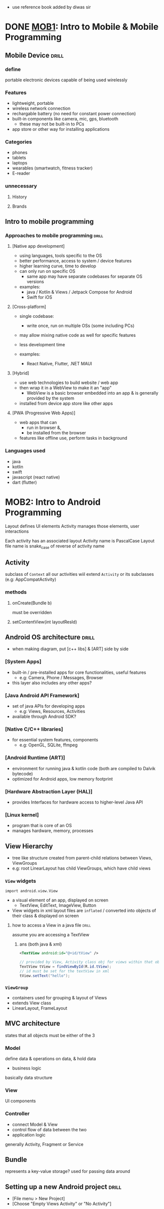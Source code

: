 - use reference book added by diwas sir
* DONE [[https://drive.google.com/file/d/1d6rFkpTTPRpHBu6C2mRywEYJE5Q59I7d/view][MOB1]]: Intro to Mobile & Mobile Programming
** Mobile Device                :drill:
SCHEDULED: <2024-09-07 Sat>
:PROPERTIES:
:ID:       d34d2efc-de78-4325-a775-87f2f60d4e44
:DRILL_LAST_INTERVAL: 10.0
:DRILL_REPEATS_SINCE_FAIL: 3
:DRILL_TOTAL_REPEATS: 2
:DRILL_FAILURE_COUNT: 0
:DRILL_AVERAGE_QUALITY: 4.0
:DRILL_EASE: 2.5
:DRILL_LAST_QUALITY: 4
:DRILL_LAST_REVIEWED: [Y-08-28 Wed 11:%]
:END:
#
*** define
:PROPERTIES:
:ID:       d65413e0-be6d-441a-8ced-2178a5772e56
:END:
portable electronic devices capable of being used wirelessly

*** Features
- lightweight, portable 
- wireless network connection
- rechargable battery (no need for constant power connection)
- built-in components like camera, mic, gps, bluetooth
  + these may not be built-in to PCs
- app store or other way for installing applications

*** Categories
- phones
- tablets
- laptops
- wearables (smartwatch, fitness tracker)
- E-reader

*** unnecessary
**** History
**** Brands

** Intro to mobile programming
*** Approaches to mobile programming :drill:
SCHEDULED: <2024-09-07 Sat>
:PROPERTIES:
:ID:       580a5382-fdd0-4630-8378-149cc5eabcab
:DRILL_LAST_INTERVAL: 10.0
:DRILL_REPEATS_SINCE_FAIL: 3
:DRILL_TOTAL_REPEATS: 2
:DRILL_FAILURE_COUNT: 0
:DRILL_AVERAGE_QUALITY: 4.0
:DRILL_EASE: 2.5
:DRILL_LAST_QUALITY: 4
:DRILL_LAST_REVIEWED: [Y-08-28 Wed 11:%]
:END:
#
**** [Native app development]
- using languages, tools specific to the OS
- better performance, access to system / device features
- higher learning curve, time to develop
- can only run on specific OS
  + same app may have separate codebases for separate OS versions

- examples:
  + java / Kotlin & Views / Jetpack Compose for Android
  + Swift for iOS

**** [Cross-platform]
- single codebase:
  + write once, run on multiple OSs (some including PCs)
- may allow mixing native code as well for specific features
- less development time

- examples:
  + React Native, Flutter, .NET MAUI 

**** [Hybrid]
- use web technologies to build website / web app
- then wrap it in a WebView to make it an "app"
  + WebView is a basic browser embedded into an app
    & is generally provided by the system
- installed from device app store like other apps

**** [PWA (Progressive Web Apps)]
- web apps that can
  + run in browser &,
  + be installed from the browser
- features like offline use, perform tasks in background 
*** Languages used 
# only because past question asked
- java
- kotlin
- swift
- javascript (react native)
- dart (flutter)

* MOB2: Intro to Android Programming
Layout defines UI elements
Activity manages those elements, user interactions

Each activity has an associated layout 
Activity name is PascalCase
Layout file name is snake_case of reverse of activity name
** Activity
subclass of =Context=
all our activities wiil extend =Activity= or its subclasses (e.g: AppCompatActivity)
*** methods
**** onCreate(Bundle b)
must be overridden
**** setContentView(int layoutResId)
** Android OS architecture      :drill:
SCHEDULED: <2024-09-07 Sat>
:PROPERTIES:
:ID:       b55fc5d9-f739-430b-a7e8-ea1804a3eeb6
:DRILL_LAST_INTERVAL: 9.3103
:DRILL_REPEATS_SINCE_FAIL: 3
:DRILL_TOTAL_REPEATS: 2
:DRILL_FAILURE_COUNT: 0
:DRILL_AVERAGE_QUALITY: 3.5
:DRILL_EASE: 2.36
:DRILL_LAST_QUALITY: 4
:DRILL_LAST_REVIEWED: [Y-08-29 Thu 18:%]
:END:
# lower lvl components lie closer to hardware / core of OS
# higher level components are built on top of lower lvl ones
- when making diagram, put [c++ libs] & [ART] side by side

*** [System Apps]
- built-in / pre-installed apps for core functionalities, useful features
  + e.g: Camera, Phone / Messages, Browser
- this layer also includes any other apps?

*** [Java Android API Framework]
- set of java APIs for developing apps
  + e.g: Views, Resources, Activities
- available through Android SDK?

*** [Native C/C++ libraries]
- for essential system features, components
  + e.g: OpenGL, SQLite, ffmpeg

*** [Android Runtime (ART)]
- environment for running java & kotlin code
  (both are compiled to Dalvik bytecode)
- optimized for Android apps, low memory footprint

*** [Hardware Abstraction Layer (HAL)]
- provides Interfaces for hardware access
  to higher-level Java API 
# extra info: device manufacturers expose specific hardware components thru here

*** [Linux kernel]
- program that is core of an OS
- manages hardware, memory, processes 
** View Hierarchy
- tree like structure created from parent-child relations between Views, ViewGroups
- e.g: root LinearLayout has child ViewGroups, which have child views
*** =View= widgets
~import android.view.View~
- a visual element of an app,
  displayed on screen
  + TextView, EditText, ImageView, Button

- View widgets in xml layout files are =inflated= /
  converted into objects of their class
  & displayed on screen

**** how to access a View in a java file :drill:
SCHEDULED: <2024-09-07 Sat>
:PROPERTIES:
:ID:       a75a5b39-3351-4d34-89ea-ba5d70aa71e0
:DRILL_LAST_INTERVAL: 9.3103
:DRILL_REPEATS_SINCE_FAIL: 3
:DRILL_TOTAL_REPEATS: 2
:DRILL_FAILURE_COUNT: 0
:DRILL_AVERAGE_QUALITY: 3.5
:DRILL_EASE: 2.36
:DRILL_LAST_QUALITY: 4
:DRILL_LAST_REVIEWED: [Y-08-29 Thu 18:%]
:END:
assume you are accessing a TextView

***** ans (both java & xml)
#+begin_src xml
  <TextView android:id="@+id/tView" />
#+end_src

#+begin_src java
  // provided by View, Activity class obj for views within that obj
  TextView tView = findViewById(R.id.tView);
  // id must be set for the textView in xml
  tView.setText("hello");
#+end_src


*** =ViewGroup=
- containers used for grouping & layout of Views
- extends View class
- LinearLayout, FrameLayout

** MVC architecture
states that all objects must be either of the 3
*** Model
define data & operations on data, & hold data
- business logic
basically data structure

*** View
UI components

*** Controller
- connect Model & View
- control flow of data between the two
- application logic
generally Activity, Fragment or Service

** Bundle
represents a key-value storage?
used for passing data around

** Setting up a new Android project :drill:
SCHEDULED: <2024-09-07 Sat>
:PROPERTIES:
:ID:       21002d1b-2a71-4571-bdea-8863ebcc229f
:DRILL_LAST_INTERVAL: 8.9861
:DRILL_REPEATS_SINCE_FAIL: 3
:DRILL_TOTAL_REPEATS: 3
:DRILL_FAILURE_COUNT: 1
:DRILL_AVERAGE_QUALITY: 2.667
:DRILL_EASE: 2.22
:DRILL_LAST_QUALITY: 3
:DRILL_LAST_REVIEWED: [Y-08-29 Thu 18:%]
:END:
- [File menu > New Project]
- [Choose "Empty Views Activity" or "No Activity"]
*** Project dir. structure
- ProjectName/
  + app/
    * build/                     # for compiled files, built apks
    * src/
      - test/                    # for test cases
      - main/
        + java/
          * com.package.name/    # contains java class files
            - MainActivity.java
        + res/                   # resources
          * drawable/            # images
          * layout/              # xml files for layouts
            - activity_main.xml
          * values/              
            - strings.xml
        + AndroidManifest.xml 
  + gradle/                     # for dependencies, gradle build settings

package name is used to uniquely identify app

** Basic Activity boilerplate
#+begin_src java
  public class MainActivity extends AppCompatActivity{
      @Override
      protected void onCreate(Bundle savedInstance) {
          super.onCreate(savedInstance);
          setContentView(R.layout.activity_main);
      }
  }
#+end_src

** Create new AVD
- Go to "Device Manager" toolbar on right side
- Click + icon (create virtual device)
- choose / customize configuration
- click ok and let it download / setup

* MOB3: Designing the User Interface
** Resources
non-code static files used in the app's GUI (images, text)
*** accessing resources in:
**** java files
- using static properties of =R= class
+ when building app, xml resource ids are stored as static properties for this class 

**** xml files
accessed as values for element attributes
- values use @<resource-type> prefix
  e.g: @string:res_id
  + note: @+ is used when specifying id ~android:id="@+id/testId"~
    "=" indicates creating new resource
    accessed using R.id.testId
*** Layout
- defines view hierarchical structure of an Activity, Fragment or View (e.g: for single list item)
- defined using xml elements
  + which are inflated / converted into =widgets= (=View= class objects)
  # elements can also be created directly using =View= class objects

**** example code
root element of a layout must specify =xmlns:android=
i.e. the xml namespace
#+begin_src xml activity_main.xml
  <?xml version="1.0" encoding="utf-8"?>
  <LinearLayout
      xmlns:android="http://schemas.android.com/apk/res/android"
      android:layout_width="match_parent"
      android:layout_height="match_parent">
    ...
  </LinearLayout>

#+end_src
**** Layout / View attributes :drill:
SCHEDULED: <2024-09-07 Sat>
:PROPERTIES:
:ID:       9485a5c0-8676-4b43-b27f-29339aa052af
:DRILL_LAST_INTERVAL: 8.9861
:DRILL_REPEATS_SINCE_FAIL: 3
:DRILL_TOTAL_REPEATS: 2
:DRILL_FAILURE_COUNT: 0
:DRILL_AVERAGE_QUALITY: 3.0
:DRILL_EASE: 2.22
:DRILL_LAST_QUALITY: 3
:DRILL_LAST_REVIEWED: [Y-08-29 Thu 18:%]
:END:
all of these use =android:= prefix (to denote android xml namespace for the attribute)

***** android:layout_width, android:layout_height
values: =match_parent=, =wrap_content=, or specific number
***** orientation
- basically flex-direction
- values: vertical, horizontal 
***** gravity
- alignment for children
- values: left, right, center, center_horizontal, ...
***** layout_gravity
- align self / current View?
  + tip: =layout_= prefix means set for the current View?
- same values as above


**** TODO types
extensions of =ViewGroup= for containing, organizing Views

***** LinearLayout
for arranging child elements in a single line (vertically / horizontally)
***** Relative
***** Table
***** Absolute
***** Constraint
*** Values
**** String & String array resource
***** declaring
- can be defined in any file inside res/values/
  + that file must have a root <resources> element & <string> inside it
- "@string/test" refers to string w/ ~name="test"~ 
  instead of hard-coding them in UI

#+begin_src xml strings.xml
  <resources>
    <string name="btn_text">Click Me</string>
    <string-array name="gender_options">
      <item>Male</item>
      <item>Female</item>
      <item>Other</item>
    </string-array>
  </resources>
#+end_src

***** using in xml
#+begin_src xml layout.xml
  <Button android:text="@string/btn_text" />
  <Spinner android:entries="@array/gender_options" />
#+end_src

***** using in java (Activity or Fragment) 
#+begin_src java
  Resources res = getResources();
  String str = res.getString(R.string.btn_text);
  String[] arr = res.getStringArray(R.array.gender_options);
#+end_src

**** TODO string resource w/ placeholder values
not important for exam
#+begin_src xml
  <string name="demo_placeholder">Hi, %1$s</string>
#+end_src
%1 denotes position / index 1
$s denotes string type

***** replace placeholder:
#+begin_src java
  //  getString() places passed arguments into the 1st arg (string w/ placeholders)
  //  this method is provided by the Context (i.e. GreetActivity.this object?)
  String formatted = getString(R.string.demo_placeholder, "sujal"));
#+end_src
"sujal" is put in place of %1
similar to =printf()=

**** Colors
defined in a file in res/values/

*** Drawable
** Adapter
:PROPERTIES:
:ID:       d01c4f4d-2f6d-4095-b52a-0530b906c5b9
:END:
bind data to a =View=? (there were some notes in daily docs)
*** ArrayAdapter
- for 1D array of primitive data types
  + e.g: only show list of names
    not list of students w/ multiple properties / columns
- useful for List, Grid, Spinner
- constructor:
  #+begin_src java
    ArrayAdapter<T>(Context context, int resource, T[] arr);
    // resource is layout to place array items in
       // placed in top-most View. else, can specify where to place
       // by passing additional arg for View id
    // android provides built in layouts like anroid.R.layout.simple_list_item1

  #+end_src
*** Custom Adapter
- used for RecycleView

** Android widgets
*** TextView
~android:text="value"~
*** EditText
for user input
getText?
*** Checkbox
*** RadioButton
*** Spinner               :drill:
SCHEDULED: <2024-09-02 Mon>
:PROPERTIES:
:ID:       78e6d015-6c39-4227-afed-e236614419ce
:DRILL_LAST_INTERVAL: 3.725
:DRILL_REPEATS_SINCE_FAIL: 2
:DRILL_TOTAL_REPEATS: 3
:DRILL_FAILURE_COUNT: 1
:DRILL_AVERAGE_QUALITY: 2.667
:DRILL_EASE: 2.22
:DRILL_LAST_QUALITY: 3
:DRILL_LAST_REVIEWED: [Y-08-29 Thu 18:%]
:END:
basically [dropdown menu]
**** creating 
#+begin_src xml activity_spinner.xml
  <Spinner
      xmlns:android="http://schemas.android.com/apk/res/android"
      android:id="@+id/countries_spinner"
      android:layout_width="match_parent"
      android:layout_height="wrap_content"
      />

#+end_src
**** setting values & event handler
#+begin_src java SpinnerActivity.java
  @Override protected void onCreate(View v) {
      String[] countries = {"Nepal", "India", "China"}; 
      ArrayAdapter<String> countriesAdapter = new ArrayAdapter(this, android.R.layout.simple_spinner_item, countries);

      Spinner spin = findViewById(R.id.countries_spinner);
      spin.setAdapter(countriesAdapter);

      // set layout to use when dropdown appears.
      spin.setDropdownViewResource(android.R.layout_simple_spinner_dropdown);

      spin.setOnItemSelectedListener(new OnItemSelectedListner() {
              @Override
              onItemSelected(AdapterView<?> parent, View view, int pos, long id) {
                  // get selected item using
                  // parent.getItemAtPosition(pos)
              }
              @Override
              onNothingSelected(AdapterView<?> parent) {}
          });
  }
#+end_src
**** extra info: using string arr & =entries=
# not important for exam?
 #+begin_src xml
   <resources>
     <string-array name="countries_options">
       <item>Nepal</item>
       <item>India</item>
       <item>China</item>
     </string
   </resources>
 #+end_src
 
then use ~android:entries="@array/countries_options"~ attribute for <Spinner>

- string arr resource can be used to create ArrayAdapter too
- for this approach, can't change
  + layout for dropdown, items
  + can't modify dropdown values dynamicall?
** Events
user interactions with the app
e.g: click, long click, touch
*** ways to perform Event Handling (android) :drill:
SCHEDULED: <2024-09-02 Mon>
:PROPERTIES:
:ID:       e2988dea-61ec-4adf-9b89-afe32e4d31ae
:DRILL_LAST_INTERVAL: 3.725
:DRILL_REPEATS_SINCE_FAIL: 2
:DRILL_TOTAL_REPEATS: 3
:DRILL_FAILURE_COUNT: 1
:DRILL_AVERAGE_QUALITY: 2.667
:DRILL_EASE: 2.22
:DRILL_LAST_QUALITY: 3
:DRILL_LAST_REVIEWED: [Y-08-29 Thu 18:%]
:END:
# 
**** [anonymous classes]
creating class w/o name (using an interface or class)
& instantiating it at the same time

- use as an expression when needing to pass object ref
  + this class can only be used there (\because no name) 
  + useful for interface implementations that are one-off / used once (like specific event handling)

#+begin_src java
  // note: OnClickListener is an interface
  btn.setOnClickListener(new View.OnClickListener() {
          @Override
          public void onClick(View v) {
              // do smth
          }
      });
#+end_src

**** [store ref to anon class obj in field / variable]
- & pass reference to that object 
- allows reusing that class' event listener implementation that we wrote

#+begin_src java
  private View.OnClickListener onClickHandler = new View.OnClickListener(){
      @Override
      public void onClick(View v) {
          //stuff
      }
  };

  protected void onCreate(Bundle savedInstanceState) {
      ...
      btn.setOnClickListener(onClickHandler);
  }
#+end_src
**** [make Activity / Fragment implement Listener interface]
- override methods 
- then pass =this= when setting listener

  #+begin_src java
    public class MainActivity extends AppCompatActivity implements OnClickListener {
        @Override
        protected void onCreate(Bundle savedInstanceState) {
            //...
            btn.setOnClickListener(this);
        }

        @Override
        protected void onClick(View v) {}
    }
  #+end_src

**** [as xml attribute for that View]
#+begin_src xml
  <Button android:OnClick="btnClick"/>
<!-- define btnClick as a function -->
#+end_src

**** extra info
- all Listeners are interfaces (e.g: OnClickListener, OnItemSelectedListener)
  + to allow devs to implement their own event handler behavior

- listener setter method is just listener name w/ set prefix
  + setOnClickListener, setOnItemSelectedListener

- event handler method name is similar to listener w/o Listener suffix 
  + onClick, onItemSelected
* MOB4: Android Activity
** switching activities with intents
*** =Intent=
- abstract definition of an action to be performed?
  + one usecase is to launch new activities, navigate between activities
*** start 1 activity from another
#+begin_src java CurrentActivity.java
  // params are current context & class for next activity
  Intent i = new Intent(CurrentActivity.this, NextActivity.class);
  startActivity(i);
  // startActivity is provided by CurrentActivity.this, which can be omitted
#+end_src
*** see if other things can be done between activites using intent

** Passing data between activities
*** pass to child
#+begin_src java CurrentActivity.java
  Intent i = new Intent(CurrentActivity.this, NextActivity.class);
  i.putExtra("uniqueId", data);
  // extra is akin to bundle. you can even put bundle as extra
  startActivity(i);
#+end_src

#+begin_src java NextActivity.java
  Intent i = getIntent();
  i.gettringExtra("uniqueId");
  // NOTE: same generic setter (putExtra) method used for putting all primitive data-types (except for arrays)
  // getter has different methods depending on return type
#+end_src

*** pass to parent
using startActivityForResult & some other methods

** TODO Activity Lifecycle
- callback methods provided in Activity class
to handle Activity state changes
- android apps have event-driven architecture / model
  + each callback triggers an event
*** Activity launched
*** onCreate
- created state
- use for initializing (Activity properties, setting layout w/ setContentView)
*** onStart
- started state
- preparing to be shown to user
- supposed to put UI handling logic here?

*** onResume
- finally visible to user (& interactable)
- resumed state
  - activity stays in this state as long as its in focus
*** activity disrupted / not in foreground => onPause
- paused state; 1st inidication that user is about to leave activity
- caused by:
  - another activity comes into foreground (call)
  - user switches activities
    + or focuses on another window in multi-window mode
  - turning screen off

- if user switches back to paused activity, go back to onResume
*** activity no longer visible => onStop
- stopped state
- android may kill stopped activity process
  if it needs to free up memory
*** user switches back to stopped activity => onRestart
go back to onStart
*** onDestroy
- called before destroying

** why to use activity lifecyle methods
prevent: 
- Crashing if the user receives a phone call or switches to another app while using your app.
- Consuming valuable system resources when the user is not actively using it.
- Losing the user's progress if they leave your app and return to it at a later time.
- Crashing or losing the user's progress when the screen rotates between landscape and portrait orientation.

** preserve state across activity restarts 
#+begin_src java
  // class Activity

  // called when saving activity state
  @Override
  public void onSaveInstanceState(Bundle savedInstanceState) {
      // saving custom values. remember that bundle is key-value pair
      savedInstanceState.putString("foo", "bar");
      super.onSaveInstanceState(savedInstanceState);
  }

  // in onCreate, check if bundle is null and set statevalue
  // or default value accordingly
#+end_src

* MOB5: UI Fragments, Menus & Dialogs
** Fragments
- reusable sub-activities
  + like UI components in React
- placed inside an activity
  instead of being launched like an activity

*** advantages
- dynamic activity by swapping out fragments
  - app can be made w/ single activity, multiple fragments
- responsive multi-pane activity
  + show multiple panes for large screens
  + turn panes into activities for small screens
- e.g: DatePicker, Dialog
*** code
**** Creating fragment
#+begin_src java DetailsFragment.java
  public class DetailsFragment extends Fragment {
      public DetailsFragment() {
          // set layout / view for fragment
          super(R.layout.fragment_details)
      }

      // called when instantiating fragment, before view created
      @Override
      public void onCreate(Bundle savedInstanceState) {
          super.onCreate(savedInstanceState);
      }

      // called after view is set for the fragment
      // add listeners here
      @Override
      public void onViewCreated(View view, Bundle savedInstanceState) {
      }
  }
#+end_src

- create a layout file to define this fragment's view hierarchy 
- in activity layout, create a ViewGroup container to put fragment inside it
**** Adding fragment to a container

***** statically using =FragmentContainerView= in xml
- automatically displays fragment when activity created 
  use java if needing to display when dynamically (e.g: clicked)
#+begin_src xml activity_main.xml
    <androidx.fragment.app.FragmentContainerView
        xmlns:android="http://schemas.android.com/apk/res/android"
        android:id="@+id/fragment_container"
        android:layout_width="match_parent"
        android:layout_height="match_parent"
        android:name="com.example.ExampleFragment" />
  <!-- fragment specified using name attrib
       & path to Fragment class
  -->
#+end_src

***** dynamically using FramgmentManager
#+begin_src java MainActivity.java
  // provided by MainActivity.this
  FragmentManager fm = getSupportFragmentManager();
  Fragment frag = new MyFragment();
  // NOTE: fragment_container is a ViewGroup component inside this Activity's layout
  fm.beginTransaction().add(R.id.fragment_container, frag).commit();
#+end_src

***** misc: removing fragments
=add()= will not remove existing fragments in the container
use =remove()= or =replace()= to do so

**** passing data to fragment :drill:
#
***** from Activity
fragment can access activity's data w/o this?
+ i.e. read that fragment can access objs w/o Parcelable
#+begin_src java ParentActivity.java
  // onCreate
  Bundle bundle = new Bundle();
  bundle.putString("uniqueId", "foo");
  Fragment childFrag = new ChildFragment();
  childFrag.setArguments(bundle);

  /* code to add fragment... */
#+end_src

#+begin_src java ChildFragment.java
  // onViewCreated
  getArguments().getString("uniqeuId");
#+end_src
***** TODO view android documentation for: 
****** to activity(?)
****** between fragments
*** activity vs fragment
|                         | activity                                       | fragment                                    |
|-------------------------+------------------------------------------------+---------------------------------------------|
| managed by              | ActivityManager => private / protected methods | Activity, FragmentManager => public methods |
| displayed independently | yes. desgined that way                         | no. must be inside activity                 |
| usecase                 | as a screen / page inside app                  | as a section of an activity                 |
| declare in manifest     | yes                                            | no                                         |
** TODO Menus
shown on ActionBar || Titlebar 3-dot menu
** Dialogs  (android)           :drill:
- type of built-in fragment
- useful for user confirmation, prompting before a serious / destructive action (like deleting)
*** types
**** AlertDialog
**** DatePicker
create custom dialog that extends DialogFragment
in OnCreateDialog method
return DatePickerDialog obj
**** TimePicker
same as above but w/ TimePickerDialog obj
**** ProgressDialog
**** Custom dialog (extends =DialogFragment=)
*** creating (e.g: an AlertDialog)
#+begin_src java 
  AlertDialog.Builder(this)
      .setTitle("title")
      .setMessage("description")
      .setPositiveButton("yes", new DialogInterface.OnClickListener() {
              public void onClick(DialogInterface dialog, int id) {
                  // action after choosing yes
                  // id 
              }
          })
      .setNegativeButton("no", new DialogInterface.OnClickListener() {
              public void onClick(DialogInterface dialog, int id) {
                  dialog.dismiss()
              }
          })
      .show();

  // button setters take text & onClickListener
  // if you don't want to show a button, don't use its setter
  // positive button automatically calls dismiss()
  // additional setNeutralButton is available for non-dismissive actions
#+end_src

*** create dialog w/ Views inside (e.g: EditText & Button)
- create layout file for dialog (excluding title)
  - add EditText & Button w/ id
  - message is overwritten by setView so specify message text here
- instead of setMessage, use =setView= & =pass R.layout.dialog_custom=
- handle data in button onClick
* MOB6: ListView, GridView & RecyclerView
use [[id:d01c4f4d-2f6d-4095-b52a-0530b906c5b9][Adapter]]
** ListView
steps:
- create ListView in layout & give id
- get ref to ListView in java
- create array & use it to create ArrayAdapter 
- =list.setAdapter(arrAdapterObj)=
** GridView
- similar to listview; just shows single array in multiple columns
- specify =numColumns= attribute in xml
** Recycler view
- efficient performance for long list of items
- only creates / renders visible Views 
  & reuses them by changing data
  + ListView renders all
- requires custom Adapter

*** ViewHolder 
- inside this, we store View objects (defined in our recycler's single itme layout)
  & make them accessible to custom adapter thru getter /setters
- in constructor, take View, find view by id and store as private property
- create getter / setters
*** CustomAdapter
must override 
**** onCreateViewHolder 
- for instantiating custom Viewholder
- specify what single item layout to use
- pass inflated layout View to ViewHolder
**** onBindViewHolder
bind data to ViewHolder's view using position
*** example code
**** layouts
- create <androidx.RecyclerView.widget.RecyclerView>
  in activity_main
- create separate layout to represent a single item in the recycler view
  + here set id for Views where data will go
    & use id inside ViewHolder constructor


**** Main activity
create adapter using contructor &
use recyclerObj.setAdapter(adapter)
recyclerObj.setLayoutManager(new LinearLayoutManager(this));
**** Custom adapter class
#+begin_src java
  public class CustomAdapter extends RecyclerView.Adapter<CustomViewHolder> {
      private String[] countries;
      @Override
      public CustomAdapter(string[] data) {
          // data can be of any type 
          this.countries = data;
      }
      @Override
      public CustomViewHolder onCreateViewHolder(ViewGroup parent, int viewType) {
          LayoutInflater inflater = LayoutInflater.from(parent);
          View itemView = inflater.inflate(R.layout.single_item);
          return CustomViewHolder(itemView);
      }

      @Override
      public void onBindViewHolder(CustomViewHolder viewHolder, int position) {
          viewHolder.setText(countries[position]);
      }

      // inner class
      public class CustomViewHolder extends RecyclerView.ViewHolder {
          private TextView tView;
          public CustomViewHolder(View itemView) {
              super(itemView);
              tView = itemView.findViewById(tViewId);
          }
          public void setText(string text) {}
      }
  }
#+end_src
* MOB7: Advanced Android Concepts
** SQLite
- single file-based RDBMS (no need for server)
- each app's db stored in Android/ folder
- db can be modified from Android Studio using App Inspector

* MOB8: Intro to iOS Programming

** Swift
- similar to TypeScript
  + i.e. has type-safety,
     similar type assertion syntax,
     type inference (setting type based on value),
     optional semi-colons
- no need for parentheses for lopps, conditions, switch-case
*** variables
constant using =let=
variable using =var=
*** Optional types
basically nullable types
use =?= suffix after type
**** unwrap
- assert / confirm that the optional variable has a value

***** safe unwrap (optional binding)
if it has value, bind it to a variable
#+begin_src swift
  let name: String? = "john"
  if let actualName = name {
    print(name)
  }
#+end_src

***** force unwrap
using "!"
#+begin_src swift
  print(name!)
#+end_src
*** Output
=print()=
- string interpolation:
  using \() in string
#+begin_src swift
let name = "sujal"
print("Hello, \(name)")
#+end_src
*** Input
=readLine()=
- returns optional string so need to unwrap like so: 
#+begin_src swift
  if let input = readline() {   // unwrap input value
     if let num = Int(input) {  // cast to Int if possible
     }
  }
#+end_src
*** Arrays
when declaring, wrap type in brackets
~let arr: [Int] = [1,2,3];~

~append()~ to push to the arr
~insert(_ val, at: Int)~ to insert val at specified index
arr.count for length

- arrays defined w/ =let= are immutable so use =var= if needing to modify
**** Dictionaries
- key value pairs
[
  1: "hello",
  2: "world",
  "foo": "bar"
]
access similar to arr, using dict[key] (quotes for string keys)

*** Loops
**** for
#+begin_src swift
for i in arr {}
for i in arr where i > 0 {}
for i in 1...3 {}
for (key, val) in dict {}
#+end_src
*** Functions
func fName(optionalLabel arg1: Type) -> returnType {
}
- can omit =-> returnType= for void functions
- when calling, must specify arg name or label
  + to omit, use _ label in f'n declaration
*** Range
- 1...4 consists from 1 to 4 (includes both)
- useful for for-in loops, storing sequence of values
- lowerBound must be < upperBound 
*** Type casting
- implicit cast from sub class to super class
- expilcit 
  + for primitive types use constructor e.g: =Int("5")=

* Android Studio

** Shortcuts
=C-q= : Show documentation for item below cursor
* [[id:606ae5b7-c747-4d4f-baec-27f9d0cac525][Lab report]] questions
*NOTE:* set default package name to combination of name & roll (in order to distinguish answers)
** Demonstrate the setup & installation of Android Project w/ Java [2 marks]
** Develop an android application that prints "Hello World" on the bottom of the page [4 marks]
** Develop an android application w/ 2 activities: MainActivity & GreetActivity.  [5 marks]
MainActivity should contain a textbox and button w/ label "submit".

When clicked on submit, GreetActivity should open w/ message "Hello {name}" where name is submitted from MainActivity.
